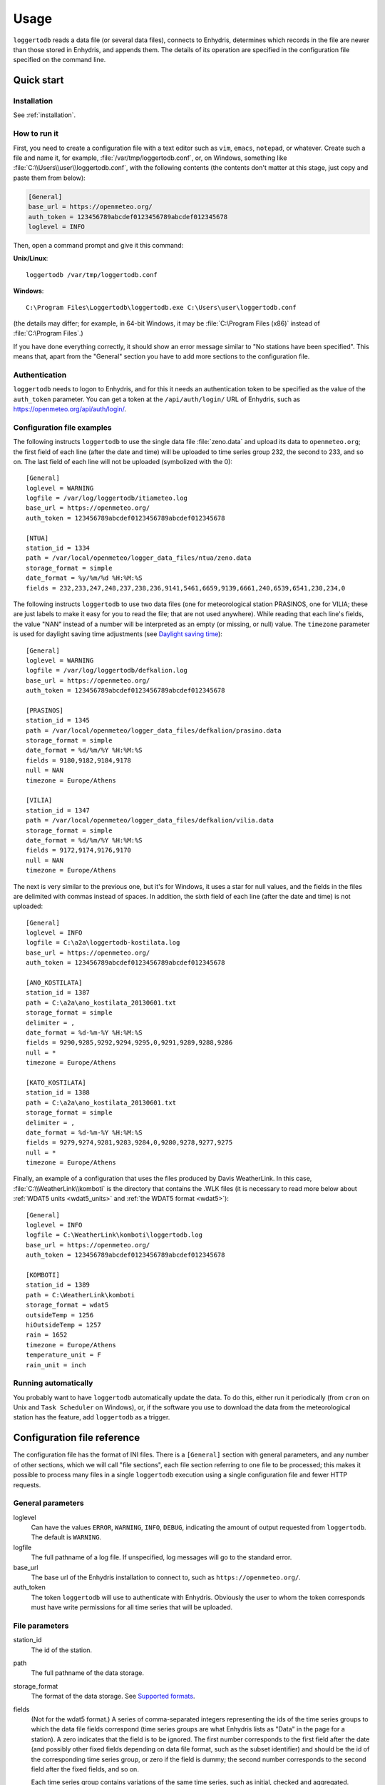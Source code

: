 .. _usage:

=====
Usage
=====

``loggertodb`` reads a data file (or several data files), connects to
Enhydris, determines which records in the file are newer than those
stored in Enhydris, and appends them. The details of its operation are
specified in the configuration file specified on the command line.

Quick start
===========

Installation
------------

See :ref:`installation`.

How to run it
-------------

First, you need to create a configuration file with a text editor such
as ``vim``, ``emacs``, ``notepad``, or whatever. Create such a file
and name it, for example, :file:`/var/tmp/loggertodb.conf`, or, on
Windows, something like :file:`C:\\Users\\user\\loggertodb.conf`, with
the following contents (the contents don't matter at this stage, just
copy and paste them from below):

.. code-block:: ini

    [General]
    base_url = https://openmeteo.org/
    auth_token = 123456789abcdef0123456789abcdef012345678
    loglevel = INFO

Then, open a command prompt and give it this command:

**Unix/Linux**::

    loggertodb /var/tmp/loggertodb.conf

**Windows**::

    C:\Program Files\Loggertodb\loggertodb.exe C:\Users\user\loggertodb.conf

(the details may differ; for example, in 64-bit Windows, it may be
:file:`C:\Program Files (x86)` instead of :file:`C:\Program Files`.)

If you have done everything correctly, it should show an error message
similar to "No stations have been specified". This means that, apart
from the "General" section you have to add more sections to the
configuration file.

.. _authentication:

Authentication
--------------

``loggertodb`` needs to logon to Enhydris, and for this it needs an
authentication token to be specified as the value of the ``auth_token``
parameter. You can get a token at the ``/api/auth/login/`` URL of
Enhydris, such as https://openmeteo.org/api/auth/login/.

Configuration file examples
---------------------------

.. highlight:: ini

The following instructs ``loggertodb`` to use the single data file
:file:`zeno.data` and upload its data to ``openmeteo.org``; the first
field of each line (after the date and time) will be uploaded to time
series group 232, the second to 233, and so on. The last field of each
line will not be uploaded (symbolized with the 0)::

    [General]
    loglevel = WARNING
    logfile = /var/log/loggertodb/itiameteo.log
    base_url = https://openmeteo.org/
    auth_token = 123456789abcdef0123456789abcdef012345678

    [NTUA]
    station_id = 1334
    path = /var/local/openmeteo/logger_data_files/ntua/zeno.data
    storage_format = simple
    date_format = %y/%m/%d %H:%M:%S
    fields = 232,233,247,248,237,238,236,9141,5461,6659,9139,6661,240,6539,6541,230,234,0

The following instructs ``loggertodb`` to use two data files (one for
meteorological station PRASINOS, one for VILIA; these are just labels
to make it easy for you to read the file; that are not used anywhere).
While reading that each line's fields, the value "NAN" instead of a
number will be interpreted as an empty (or missing, or null) value.
The ``timezone`` parameter is used for daylight saving time
adjustments (see `Daylight saving time`_)::

    [General]
    loglevel = WARNING
    logfile = /var/log/loggertodb/defkalion.log
    base_url = https://openmeteo.org/
    auth_token = 123456789abcdef0123456789abcdef012345678

    [PRASINOS]
    station_id = 1345
    path = /var/local/openmeteo/logger_data_files/defkalion/prasino.data
    storage_format = simple
    date_format = %d/%m/%Y %H:%M:%S
    fields = 9180,9182,9184,9178
    null = NAN
    timezone = Europe/Athens

    [VILIA]
    station_id = 1347
    path = /var/local/openmeteo/logger_data_files/defkalion/vilia.data
    storage_format = simple
    date_format = %d/%m/%Y %H:%M:%S
    fields = 9172,9174,9176,9170
    null = NAN
    timezone = Europe/Athens

The next is very similar to the previous one, but it's for Windows, it
uses a star for null values, and the fields in the files are delimited
with commas instead of spaces. In addition, the sixth field of each
line (after the date and time) is not uploaded::

    [General]
    loglevel = INFO
    logfile = C:\a2a\loggertodb-kostilata.log
    base_url = https://openmeteo.org/
    auth_token = 123456789abcdef0123456789abcdef012345678

    [ANO_KOSTILATA]
    station_id = 1387
    path = C:\a2a\ano_kostilata_20130601.txt
    storage_format = simple
    delimiter = ,
    date_format = %d-%m-%Y %H:%M:%S
    fields = 9290,9285,9292,9294,9295,0,9291,9289,9288,9286
    null = *
    timezone = Europe/Athens

    [KATO_KOSTILATA]
    station_id = 1388
    path = C:\a2a\ano_kostilata_20130601.txt
    storage_format = simple
    delimiter = ,
    date_format = %d-%m-%Y %H:%M:%S
    fields = 9279,9274,9281,9283,9284,0,9280,9278,9277,9275
    null = *
    timezone = Europe/Athens

Finally, an example of a configuration that uses the files produced by
Davis WeatherLink. In this case, :file:`C:\\WeatherLink\\komboti` is the
directory that contains the .WLK files (it is necessary to read more
below about :ref:`WDAT5 units <wdat5_units>` and :ref:`the WDAT5 format
<wdat5>`)::

    [General]
    loglevel = INFO
    logfile = C:\WeatherLink\komboti\loggertodb.log
    base_url = https://openmeteo.org/
    auth_token = 123456789abcdef0123456789abcdef012345678

    [KOMBOTI]
    station_id = 1389
    path = C:\WeatherLink\komboti
    storage_format = wdat5
    outsideTemp = 1256
    hiOutsideTemp = 1257
    rain = 1652
    timezone = Europe/Athens  
    temperature_unit = F
    rain_unit = inch

Running automatically
---------------------

You probably want to have ``loggertodb`` automatically update the
data. To do this, either run it periodically (from ``cron`` on Unix
and ``Task Scheduler`` on Windows), or, if the software you use to
download the data from the meteorological station has the feature, add
``loggertodb`` as a trigger.

Configuration file reference
============================

The configuration file has the format of INI files. There is a
``[General]`` section with general parameters, and any number of other
sections, which we will call "file sections", each file section
referring to one file to be processed; this makes it possible to
process many files in a single ``loggertodb`` execution using a single
configuration file and fewer HTTP requests.

General parameters
------------------

loglevel
   Can have the values ``ERROR``, ``WARNING``, ``INFO``, ``DEBUG``,
   indicating the amount of output requested from ``loggertodb``. The
   default is ``WARNING``.

logfile
   The full pathname of a log file. If unspecified, log messages will
   go to the standard error.

base_url
   The base url of the Enhydris installation to connect to, such as
   ``https://openmeteo.org/``.

auth_token
   The token ``loggertodb`` will use to authenticate with Enhydris.
   Obviously the user to whom the token corresponds must have write
   permissions for all time series that will be uploaded.

File parameters
---------------

station_id
   The id of the station.

path
   The full pathname of the data storage.

storage_format
   The format of the data storage. See `Supported formats`_.

fields
   (Not for the wdat5 format.) A series of comma-separated integers
   representing the ids of the time series groups to which the data file
   fields correspond (time series groups are what Enhydris lists as
   "Data" in the page for a station). A zero indicates that the field is
   to be ignored. The first number corresponds to the first field after
   the date (and possibly other fixed fields depending on data file
   format, such as the subset identifier) and should be the id of the
   corresponding time series group, or zero if the field is dummy; the
   second number corresponds to the second field after the fixed fields,
   and so on.

   Each time series group contains variations of the same time series,
   such as initial, checked and aggregated. ``loggertodb`` uploads the
   data to the "initial" time series of the group. If such a time series
   does not exist, it is created.

nfields_to_ignore
   This is used only in the ``simple`` format; it's an integer that
   represents a number of fields before the date and time that should
   be ignored. The default is zero. If, for example, the date and time
   are preceded by a record id, set ``nfields_to_ignore=1`` to ignore the
   record id.

subset_identifiers
   Some file formats mix two or more sets of measurements in the same
   file; for example, there may be ten-minute and hourly measurements
   in the same file, and for every 6 lines with ten-minute
   measurements there may be an additional line with hourly
   measurements (not necessarily the same variables). ``loggertodb``
   processes only one set of lines each time. Such files have one or
   more additional distinguishing fields in each line, which helps to
   distinguish which set it is.  ``subset_identifiers``, if present,
   is a comma-separated list of identifiers, and will cause
   ``loggertodb`` to ignore lines with different subset identifiers.
   (Which fields are the subset identifiers depends on the data file
   format.)

null
    Indicates how null values are represented in the source file. For
    example, if ``null = *``, then a ``*`` in place of a number in the
    source file is interpreted as a missing value.
   
    If the value is a number, e.g. ``null = -9999``, then any string
    whose numeric value is that number will be interpreted as a missing
    value, e.g. ``-9999``, ``-9999.00`` and ``-9999.000000`` will all be
    interpreted as missing values. The comparison is made with a
    tolerance of 1e-6.

    (``nullstr`` is a deprecated synonym of ``null``.)

delimiter, decimal_separator, date_format
   Some storage formats may be dependent upon regional settings; these
   formats support ``delimiter``, ``decimal_separator``, and
   ``date_format``.  ``date_format`` is specified in the same way as for
   `strftime(3)`_.
   
   .. _strftime(3): http://docs.python.org/lib/module-time.html

ignore_lines
   For storage formats that are text files, it specifies a regular
   expression that, if it matches, the line will be ignored. This is
   useful to ignore header lines or otherwise lines that shouldn't be
   processed.

encoding
   For storage formats that are text files, it specifies the encoding.
   The default is utf8. `List of possible encodings`_.

   .. _list of possible encodings: https://docs.python.org/3/library/codecs.html#standard-encodings

timezone
   See `Daylight saving time`_.

.. _wdat5_units:

temperature_unit, rain_unit, wind_speed_unit, pressure_unit, matric_potential_unit
   In the wdat5 format, you can select some of the units; C or F for
   temperature, mm or inch for rain and evapotranspiration, m/s or mph
   for wind speed, hPa or inch Hg for pressure, centibar or cm (of
   water) for matric potential. The defaults are C, mm, m/s, hPa,
   centibar.

outsideTemp, hiOutsideTemp, etc.
   Only for wdat5 format; see its description below.

Supported formats
=================

.. admonition:: Don't create yet another conversion script

   Many people think they should create a script to convert their file
   to a format that will be acceptable to ``loggertodb`` and then use
   ``loggertodb`` to read it. Don't do that. Don't have yet another
   script and yet another file—it increases the complexity of the
   system. If ``loggertodb`` does not support your existing file
   directly, contact us so that we add it (or add it yourself if you
   speak Python, the API is documented).

The following formats are currently supported: 

simple
   The ``simple`` format is lines of which the first one or two fields
   are the date and time and the rest of the fields hold time series
   values. If the first field (after stripping any double quotation
   marks) is more than 10 characters in length, it is considered to be
   a date and time; otherwise it is a date only, and the second field
   is considered to be the time; in this case the two fields are
   joined with a space to form the date/time string.  The field
   delimiter is white space, unless the ``delimiter`` parameter is
   specified. The date and/or time and the values can optionally be
   enclosed in double quotation marks. The format of the date and time
   is specified by the ``date_format`` parameter (enclosing quotation
   marks are removed before parsing; also if the date and time are
   different fields, they are joined together with a space before
   being parsed).  If ``date_format`` is not specified, then the date
   and time are considered to be in ISO8601 format, optionally using a
   a space instead of ``T`` as the date/time separator, and ignoring
   any seconds. If ``date_format`` is specified, it must include a
   second specifier if the times contain seconds, but these seconds
   are actually subsequently ignored.

   The ``nfields_to_ignore`` parameter can be used to ignore a number of
   fields in the beginning of each line; this is useful in some formats
   where the date and time are preceeded by a record id or other field.

   If ``path`` contains one of the characters `*?[]`, it is considered
   to be a pattern that matches many files whose concatenation (ignoring
   any headers) would be the complete list of records. glob_ is used to
   find the matching files. ``loggertodb`` does not assume the filenames
   are ordered in any way; it determines the order by opening all the
   files and reading a date from each one.

   .. _glob: https://docs.python.org/3/library/glob.html

CR1000
   Date and time in ISO8601, the first two fields after the date are
   ignored (they are a record number and a station id), and uses
   subset identifiers in the next field. It is not clear whether it is
   debugged and works properly, neither whether its features are a
   matter of different data logger model or different data logger
   configuration.

deltacom
   The ``deltacom`` format is space-delimited lines of which the first
   field is the date and time in ISO8601 format ``YYYY-MM-DDTHH:mm``,
   and the rest of the fields are either dummy or hold time series
   values, optionally followed by one of the four flags #, $, %, or &.

lastem
   The ``lastem`` format is dependent on regional settings, and uses
   the ``delimiter``, ``decimal_separator``, and ``date_format``
   parameters.  It is lines delimited with the specified delimiter, of
   which the first three fields are the subset identifiers, the fourth
   is the date, and the rest are either dummy or hold time series
   values.

pc208w
   The ``pc208w`` format is comma-delimited items in the following
   order: subset identifier, logger id (ignored), year, day of year,
   time in ``HHmm``, measurements.

.. _wdat5:

wdat5
   The ``wdat5`` format is a binary format used by Davis WeatherLink;
   the files have a ``wlk`` extension.  When using it, set ``path`` to
   the directory name where your ``wlk`` files are stored (one file per
   month).

   You can specify time serie group ids like this::

       outsideTemp = 1256
       hiOutsideTemp = 1257
       rain = 1652

   The full list of variables is outsideTemp, hiOutsideTemp,
   lowOutsideTemp, insideTemp, barometer, outsideHum, insideHum, rain,
   hiRainRate, windSpeed, hiWindSpeed, windDirection, hiWindDirection,
   numWindSamples, solarRad, hiSolarRad, UV, hiUV, leafTemp1, leafTemp2,
   leafTemp3, leafTemp4, extraRad, newSensors1, newSensors2,
   newSensors3, newSensors4, newSensors5, newSensors6, forecast, ET,
   soilTemp1, soilTemp2, soilTemp3, soilTemp4, soilTemp5, soilTemp6,
   soilMoisture1, soilMoisture2, soilMoisture3, soilMoisture4,
   soilMoisture5, soilMoisture6, leafWetness1, leafWetness2,
   leafWetness3, leafWetness4, extraTemp1, extraTemp2, extraTemp3,
   extraTemp4, extraTemp5, extraTemp6, extraTemp7, extraHum1, extraHum2,
   extraHum3, extraHum4, extraHum5, extraHum6, extraHum7.

   Many of these fields may be reserved by Davis for future use or they
   may not be used in the particular installation; just don't use them.
   It is also recommended to ignore the calculated values such as ET
   (evapotranspiration). More information about the meaning of the
   parameters can be found in the Davis manuals and in the WeatherLink
   README file.

odbc
   The sane place for loggers and logger software to store
   meteorological data is a plain text file. Databases shouldn't be used
   for that purpose. However, I've come across a system which was using
   MS Access, so I wrote this. It's only tested on Windows and MS
   Access, though in theory it should be usable anywhere. In that case,
   ``path`` is not actually a file name but an ODBC connection string,
   such as ``DRIVER=Microsoft Access Driver
   (*.mdb);DBQ=C:\Somewhere\mydb.mdb``.  ``table`` specifies the
   database table in which the data is stored; each variable should be
   in a plain text column, and there should also be an ``id`` column
   indicating order. ``date_sql`` is an SQL expression that selects the
   date and time from the table (the resulting date and time format is
   defined by ``date_format``). ``data_columns`` is a comma-separated
   list of (text) columns to retrieve from the table; ``fields`` must
   have as many entries as ``data_columns``.

   You see that this was a hack made for a specific installation, but if
   you are unfortunate enough to really need it, we can elaborate it
   further.

Daylight saving time
====================

.. admonition:: Important

   Set your loggers to permanently use your winter time or any time that
   does not change.

   In case this was not understood:

   Set your loggers to permanently use your winter time or any time that
   does not change.

   ``Loggertodb`` contains limited functionality to deal with cases
   where your loggers change time to DST. However, you should never,
   ever, use that functionality. Instead, you should configure your
   loggers to not do such an insane thing. If you use some kind of
   software+hardware stack that makes it necessary to configure your
   loggers to change to DST (something completely unnecessary, you can
   perfectly and easily store everything in one time zone and display it
   in another time zone), call your supplier and tell them they suck.

   If you ignore this warning and set your loggers to use DST, don't
   expect ``loggertodb`` to do miracles. It can help of course, and it
   might work while things work smoothly. But whenever your government
   changes the date or time of the DST switch, or whenever something
   else goes wrong, you will be trying to fix a big mess instead of
   doing something useful. Really, you should get a life and set your
   loggers to permanently use your winter time or any time that does not
   change.

A time series is composed of records with timestamps. If we don't know
exactly what these timestamps mean, the whole time series is
meaningless. So, assuming you are in Germany, do you know exactly what
2012-10-28 02:30 means? No, you don't, because it might mean two
different things. It could mean 02:30 CEST (00:30 UTC) or 02:30 CET
(01:30 UTC). (In fact, several makes of loggers discard one of the two
ambiguous hours during the switch from DST, meaning that if an
incredible storm occurs at that time, you will lose it. Insane but
true.)

In order to avoid insanity, Enhydris has a simple rule: all time stamps
of any given time series must be in the same offset from UTC.  So you
can store your time series in your local time, in UTC time, in the local
time of the antipodal point, whatever you like; but it may not switch to
DST. If you have a time series that switches to DST, you must convert it
to a constant UTC offset before entering it to Enhydris.

If you are unfortunate enough to have loggers that switch to DST, and
are unable to change their configuration, ``loggertodb`` can attempt to
convert it for you. The ``timezone`` parameter should be set to a string
like "Europe/Athens"::

   timezone = Europe/Athens

(The list of accepted time zones is that of the `Olson database`_; you
may find `Wikipedia's copy`_ handy.)

.. _olson database: http://www.iana.org/time-zones
.. _wikipedia's copy: http://en.wikipedia.org/wiki/List_of_tz_database_time_zones

``loggertodb`` assumes that the time change occurs exactly when it is
supposed to occur, not a few hours earlier or later. For the switch
towards DST, things are simple. For the switch from DST to winter time,
things are more complicated, because there's an hour that appears twice.
If the ambiguous hour occurs twice, ``loggertodb`` will usually do the
correct thing; it will consider that the second occurence is after the
switch and the first is before the switch. If according to the
computer's clock the switch hasn't occurred yet, any references to the
ambiguous hour are considered to have occurred before the switch.

The ``timezone`` parameter is used only in order to know when the DST
switches occur. The timestamp, after removing any DST, are entered as
is. The time zone database field isn't checked for consistency, neither
is any other conversion made.
